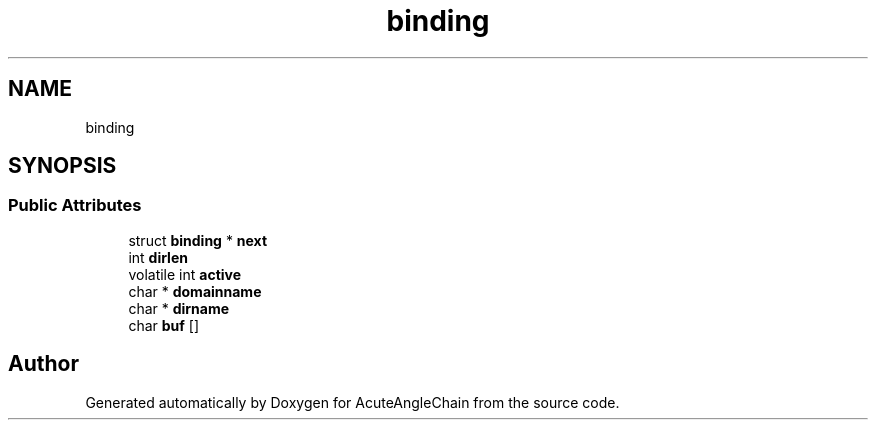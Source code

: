 .TH "binding" 3 "Sun Jun 3 2018" "AcuteAngleChain" \" -*- nroff -*-
.ad l
.nh
.SH NAME
binding
.SH SYNOPSIS
.br
.PP
.SS "Public Attributes"

.in +1c
.ti -1c
.RI "struct \fBbinding\fP * \fBnext\fP"
.br
.ti -1c
.RI "int \fBdirlen\fP"
.br
.ti -1c
.RI "volatile int \fBactive\fP"
.br
.ti -1c
.RI "char * \fBdomainname\fP"
.br
.ti -1c
.RI "char * \fBdirname\fP"
.br
.ti -1c
.RI "char \fBbuf\fP []"
.br
.in -1c

.SH "Author"
.PP 
Generated automatically by Doxygen for AcuteAngleChain from the source code\&.
